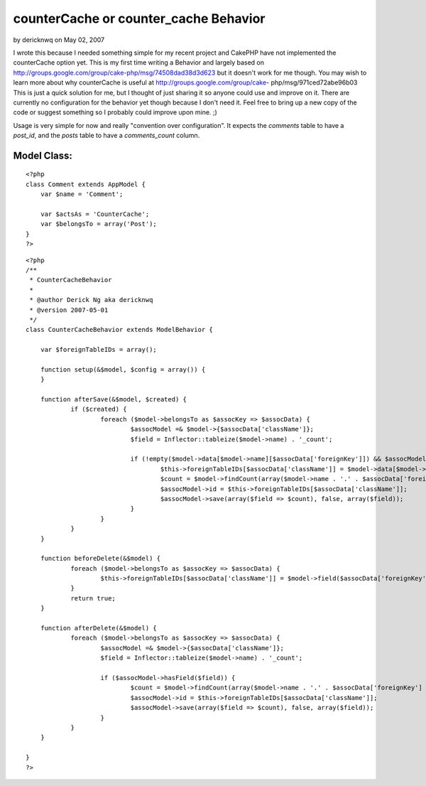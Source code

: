 counterCache or counter_cache Behavior
======================================

by dericknwq on May 02, 2007

I wrote this because I needed something simple for my recent project
and CakePHP have not implemented the counterCache option yet. This is
my first time writing a Behavior and largely based on
http://groups.google.com/group/cake-php/msg/74508dad38d3d623 but it
doesn't work for me though. You may wish to learn more about why
counterCache is useful at http://groups.google.com/group/cake-
php/msg/971ced72abe96b03
This is just a quick solution for me, but I thought of just sharing it
so anyone could use and improve on it. There are currently no
configuration for the behavior yet though because I don't need it.
Feel free to bring up a new copy of the code or suggest something so I
probably could improve upon mine. ;)

Usage is very simple for now and really "convention over
configuration". It expects the `comments` table to have a `post_id`,
and the `posts` table to have a `comments_count` column.


Model Class:
````````````

::

    <?php 
    class Comment extends AppModel {
    	var $name = 'Comment';
    
    	var $actsAs = 'CounterCache';
    	var $belongsTo = array('Post');
    }
    ?>


::

    
    <?php
    /**
     * CounterCacheBehavior
     * 
     * @author Derick Ng aka dericknwq
     * @version 2007-05-01
     */
    class CounterCacheBehavior extends ModelBehavior {
    	
    	var $foreignTableIDs = array();
    
    	function setup(&$model, $config = array()) {
    	}
    
    	function afterSave(&$model, $created) {
    		if ($created) {
    			foreach ($model->belongsTo as $assocKey => $assocData) {
    				$assocModel =& $model->{$assocData['className']};
    				$field = Inflector::tableize($model->name) . '_count';
    				
    				if (!empty($model->data[$model->name][$assocData['foreignKey']]) && $assocModel->hasField($field)) {
    					$this->foreignTableIDs[$assocData['className']] = $model->data[$model->name][$assocData['foreignKey']];
    					$count = $model->findCount(array($model->name . '.' . $assocData['foreignKey'] => $this->foreignTableIDs[$assocData['className']]));
    					$assocModel->id = $this->foreignTableIDs[$assocData['className']];
    					$assocModel->save(array($field => $count), false, array($field));
    				}
    			}
    		}
    	}
    
    	function beforeDelete(&$model) {
    		foreach ($model->belongsTo as $assocKey => $assocData) {
    			$this->foreignTableIDs[$assocData['className']] = $model->field($assocData['foreignKey']);
    		}
    		return true;
    	}
    
    	function afterDelete(&$model) {
    		foreach ($model->belongsTo as $assocKey => $assocData) {
    			$assocModel =& $model->{$assocData['className']};
    			$field = Inflector::tableize($model->name) . '_count';
    			
    			if ($assocModel->hasField($field)) {
    				$count = $model->findCount(array($model->name . '.' . $assocData['foreignKey'] => $this->foreignTableIDs[$assocData['className']]));
    				$assocModel->id = $this->foreignTableIDs[$assocData['className']];
    				$assocModel->save(array($field => $count), false, array($field));
    			}
    		}
    	}
    
    }
    ?>


.. meta::
    :title: counterCache or counter_cache Behavior
    :description: CakePHP Article related to countercache,behavior,counter,Behaviors
    :keywords: countercache,behavior,counter,Behaviors
    :copyright: Copyright 2007 dericknwq
    :category: behaviors

